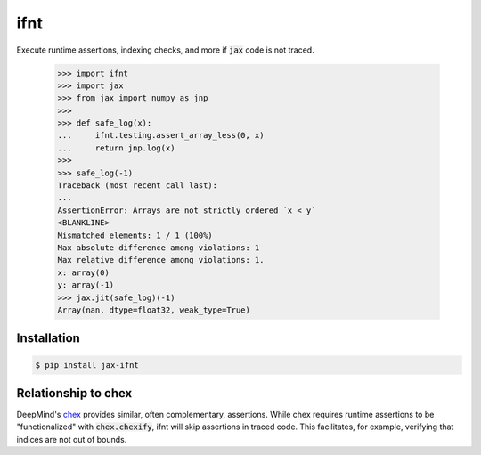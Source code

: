 ifnt
====

.. image:: https://github.com/tillahoffmann/ifnt/actions/workflows/build.yml/badge.svg
    :target: https://github.com/tillahoffmann/ifnt/actions/workflows/build.yml
.. image:: https://readthedocs.org/projects/ifnt/badge/?version=latest
    :target: https://ifnt.readthedocs.io/en/latest/?badge=latest

Execute runtime assertions, indexing checks, and more if :code:`jax` code is not traced.

    >>> import ifnt
    >>> import jax
    >>> from jax import numpy as jnp
    >>>
    >>> def safe_log(x):
    ...     ifnt.testing.assert_array_less(0, x)
    ...     return jnp.log(x)
    >>>
    >>> safe_log(-1)
    Traceback (most recent call last):
    ...
    AssertionError: Arrays are not strictly ordered `x < y`
    <BLANKLINE>
    Mismatched elements: 1 / 1 (100%)
    Max absolute difference among violations: 1
    Max relative difference among violations: 1.
    x: array(0)
    y: array(-1)
    >>> jax.jit(safe_log)(-1)
    Array(nan, dtype=float32, weak_type=True)

Installation
------------

.. code-block:: bash

    $ pip install jax-ifnt

Relationship to chex
--------------------

DeepMind's `chex <https://github.com/google-deepmind/chex>`_ provides similar, often complementary, assertions. While chex requires runtime assertions to be "functionalized" with :code:`chex.chexify`, ifnt will skip assertions in traced code. This facilitates, for example, verifying that indices are not out of bounds.

